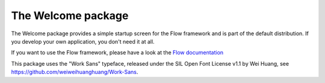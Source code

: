 -------------------
The Welcome package
-------------------

The Welcome package provides a simple startup screen for the Flow framework
and is part of the default distribution. If you develop your own application,
you don't need it at all.

If you want to use the Flow framework, please have a look at the `Flow documentation
<http://flowframework.readthedocs.org/en/stable/>`_

This package uses the "Work Sans" typeface, released under the SIL Open
Font License v1.1 by Wei Huang, see https://github.com/weiweihuanghuang/Work-Sans.
